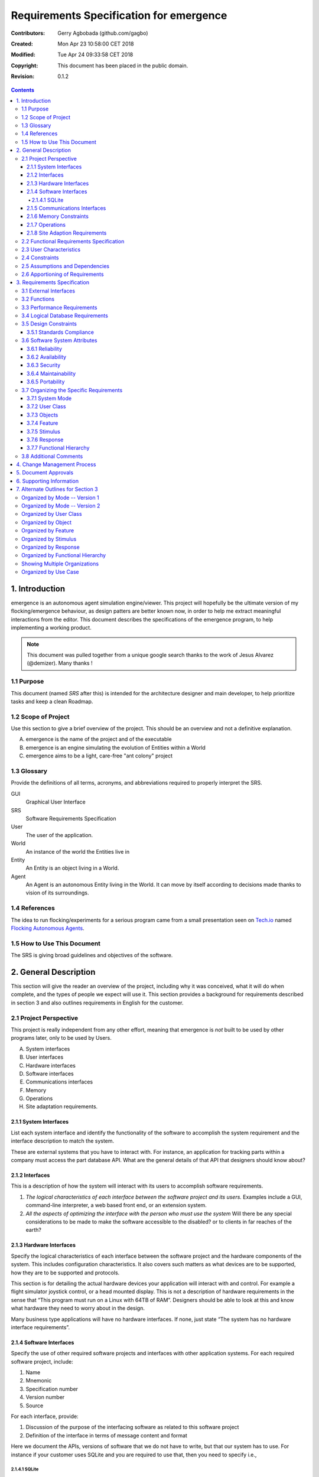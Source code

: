.. -*- coding: utf-8 -*-

========================================
Requirements Specification for emergence
========================================

:Contributors: Gerry Agbobada (github.com/gagbo)
:Created: Mon Apr 23 10:58:00 CET 2018
:Modified: Tue Apr 24 09:33:58 CET 2018
:Copyright: This document has been placed in the public domain.
:Revision: 0.1.2

.. contents::

---------------
1. Introduction
---------------

emergence is an autonomous agent simulation engine/viewer. This
project will hopefully be the ultimate version of my flocking/emergence behaviour,
as design patters are better known now, in order to help me extract meaningful
interactions from the editor.
This document describes the specifications of the emergence program, to help
implementing a working product.

.. Note:: This document was pulled together from a unique google search
          thanks to the work of Jesus Alvarez (@demizer). Many thanks !


1.1 Purpose
===========

This document (named *SRS* after this) is intended for the architecture designer
and main developer, to help prioritize tasks and keep a clean Roadmap.

1.2 Scope of Project
====================

Use this section to give a brief overview of the project. This should be an
overview and not a definitive explanation.

A. emergence is the name of the project and of the executable

#. emergence is an engine simulating the evolution of Entities within a World

#. emergence aims to be a light, care-free "ant colony" project

1.3 Glossary
============

Provide the definitions of all terms, acronyms, and abbreviations required to
properly interpret the SRS.

GUI
    Graphical User Interface

SRS
    Software Requirements Specification

User
    The user of the application.

World
    An instance of the world the Entities live in

Entity
    An Entity is an object living in a World.

Agent
    An Agent is an autonomous Entity living in the World. It can move by itself
    according to decisions made thanks to vision of its surroundings.

1.4 References
==============

The idea to run flocking/experiments for a serious program came from a small
presentation seen on Tech.io_ named `Flocking Autonomous Agents`_.

.. _Flocking Autonomous Agents: https://www.tech.io/playgrounds/1003/flocking-autonomous-agents/introduction
.. _Tech.io: https://www.tech.io/

1.5 How to Use This Document
============================

The SRS is giving broad guidelines and objectives of the software.

----------------------
2. General Description
----------------------

This section will give the reader an overview of the project, including why it
was conceived, what it will do when complete, and the types of people we expect
will use it. This section provides a background for requirements described in
section 3 and also outlines requirements in English for the customer.

2.1 Project Perspective
=======================

This project is really independent from any other effort, meaning
that emergence is *not* built to be used by other programs later,
only to be used by Users.

A. System interfaces

#. User interfaces

#. Hardware interfaces

#. Software interfaces

#. Communications interfaces

#. Memory

#. Operations

#. Site adaptation requirements.

2.1.1 System Interfaces
-----------------------

List each system interface and identify the functionality of the software to
accomplish the system requirement and the interface description to match the
system.

These are external systems that you have to interact with. For instance, an
application for tracking parts within a company must access the part database
API. What are the general details of that API that designers should know about?

2.1.2 Interfaces
----------------

This is a description of how the system will interact with its users to
accomplish software requirements.

#. *The logical characteristics of each interface between the software project
   and its users.* Examples include a GUI, command-line interpreter, a web
   based front end, or an extension system.

#. *All the aspects of optimizing the interface with the person who must use
   the system* Will there be any special considerations to be made to make the
   software accessible to the disabled? or to clients in far reaches of the
   earth?

2.1.3 Hardware Interfaces
-------------------------

Specify the logical characteristics of each interface between the software
project and the hardware components of the system. This includes configuration
characteristics. It also covers such matters as what devices are to be
supported, how they are to be supported and protocols.

This section is for detailing the actual hardware devices your application will
interact with and control. For example a flight simulator joystick control, or
a head mounted display. This is not a description of hardware requirements in
the sense that “This program must run on a Linux with 64TB of RAM”. Designers
should be able to look at this and know what hardware they need to worry about
in the design.

Many business type applications will have no hardware interfaces. If none, just
state “The system has no hardware interface requirements”.

2.1.4 Software Interfaces
-------------------------

Specify the use of other required software projects and interfaces with other
application systems. For each required software project, include:

#. Name

#. Mnemonic

#. Specification number

#. Version number

#. Source

For each interface, provide:

#. Discussion of the purpose of the interfacing software as related to this
   software project

#. Definition of the interface in terms of message content and format

Here we document the APIs, versions of software that we do not have to write,
but that our system has to use. For instance if your customer uses SQLite
and you are required to use that, then you need to specify i.e.,

2.1.4.1 SQLite
~~~~~~~~~~~~~~

The system must use SQLite 3.0 and above as its database component. This is to
allow the database to be portable and easily maintainable.

A key point to remember is that you do NOT want to specify software here that
you think would be good to use. This is only for **customer-specified systems**
that you **have** to interact with. Choosing SQLite as a DB without a customer
requirement is a Design choice, not a requirement. This is a subtle but
important point to writing good requirements and not over-constraining the
design.

2.1.5 Communications Interfaces
-------------------------------

Specify the various interfaces to communications such as local network
protocols, etc. These are protocols you will need to directly interact with.
If you happen to use web services transparently to your application then do not
list it here. If you are using a custom protocol to communicate between
systems, then document that protocol here so designers know what to design. If
it is a standard protocol, you can reference an existing document or RFC.

2.1.6 Memory Constraints
------------------------

Specify any applicable characteristics and limits on primary and secondary
memory. Don’t just make up something here. If all the customer’s machines have
only 128K of RAM, then your target design has got to come in under 128K so
there is an actual requirement. You could also cite market research here for
shrink-wrap type applications “Focus groups have determined that our target
market has between 256-512M of RAM, therefore the design footprint should not
exceed 256M.” If there are no memory constraints, so state.

2.1.7 Operations
----------------

Specify the normal and special operations required by the user such as:

#. The various modes of operations in the user organization

#. Periods of interactive operations and periods of unattended operations

#. Data processing support functions

#. Backup and recovery operations

.. Note:: This is sometimes specified as part of the User Interfaces section.

If you separate this from the UI stuff earlier, then cover business process
type stuff that would impact the design. For instance, if the company brings
all their systems down at midnight for data backup that might impact the
design. These are all the work tasks that impact the design of an application,
but which might not be located in software.

2.1.8 Site Adaption Requirements
--------------------------------

In this section:

#. Define the requirements for any data or initialization sequences that are
   specific to a given site, mission, or operational mode

#. Specify the site or mission-related features that should be modified to
   adapt the software to a particular installation

If any modifications to the customer’s work area would be required by your
system, then document that here. For example, *“A 100Kw backup generator and
10000 BTU air conditioning system must be installed at the user site prior to
software installation”*.

This could also be software-specific like, *“New data tables created for this
system must be installed on the company’s existing DB server and populated
prior to system activation.”* Any equipment the customer would need to buy or
any software setup that needs to be done so that your system will install and
operate correctly should be documented here.

2.2 Functional Requirements Specification
=========================================

Provide a summary of the major functions that the software will perform.
Sometimes the function summary that is necessary for this part can be taken
directly from the section of the higher-level specification (if one exists)
that allocates particular functions to the software project.

For clarity:

#. The functions should be organized in a way that makes the list of functions
   understandable to the customer or to anyone else reading the document for the
   first time.

#. Textual or graphic methods can be used to show the different functions and
   their relationships. Such a diagram is not intended to show a design of a
   project but simply shows the logical relationships among variables.

This section is what customers want to be most involved with. This describes
the functionality of the system in the language of the customer. What
specifically does the system that will be designed have to do? Drawings are
good, but remember this is a description of what the system needs to do, not
how you are going to build it. (That comes in the design document).

2.3 User Characteristics
========================

Describe those general characteristics of the intended users of the project
including educational level, experience, and technical expertise. Do not state
specific requirements but rather provide the reasons why certain specific
requirements are later specified in section 3.

What is it about your potential user base that will impact the design? Their
experience and comfort with technology will drive UI design. Other
characteristics might actually influence internal design of the system.

2.4 Constraints
================

Provide a general description of any other items that will limit the
developer's options. These can include:

#. Regulatory policies

#. Hardware limitations (for example, signal timing requirements)

#. Interface to other applications

#. Parallel operation

#. Audit functions

#. Control functions

#. Higher-order language requirements

#. Signal handshake protocols (for example, XON-XOFF, ACK-NACK)

#. Reliability requirements

#. Criticality of the application

#. Safety and security considerations

This section captures non-functional requirements in the customers language. A
more formal presentation of these will occur in section 3.

2.5 Assumptions and Dependencies
================================

List each of the factors that affect the requirements stated in the SRS. These
factors are not design constraints on the software but are, rather, any changes
to them that can affect the requirements in the SRS. For example, an assumption
might be that a specific operating system would be available on the hardware
designated for the software project. If, in fact, the operating system were not
available, the SRS would then have to change accordingly.

This section is catch-all for everything else that might influence the design
of the system and that did not fit in any of the categories above.

2.6 Apportioning of Requirements
================================

Identify requirements that may be delayed until future versions of the system.
After you look at the project plan and hours available, you may realize that
you just cannot get everything done. This section divides the requirements into
different sections for development and delivery. Remember to check with the
customer they should prioritize the requirements and decide what does and does
not get done. This can also be useful if you are using an iterative life cycle
model to specify which requirements will map to which interation.

-----------------------------
3. Requirements Specification
-----------------------------

This section contains all the software requirements at a level of detail
sufficient to enable designers to design a system to satisfy those
requirements, and testers to test that the system satisfies those requirements.
Throughout this section, every stated requirement should be externally
perceivable by users, operators, or other external systems. These requirements
should include at a minimum a description of every input (stimulus) into the
system, every output (response) from the system and all functions performed by
the system in response to an input or in support of an output. The following
principles apply:

#. Specific requirements should be stated with all the characteristics of a
   good SRS.

   #. Correct

   #. Unambiguous

   #. Complete

   #. Consistent

   #. Ranked for importance and/or stability

   #. Verifiable

   #. Modifiable

   #. Traceable

#. Specific requirements should be cross-referenced to earlier documents that
   relate.

#. All requirements should be uniquely identifiable (usually via numbering like
   3.1.2.3).

#. Careful attention should be given to organizing the requirements to maximize
   readability (Several alternative organizations are given at end of
   document).

Before examining specific ways of organizing the requirements it is helpful to
understand the various items that comprise requirements as described in the
following subclasses. This section reiterates section 2, but is for developers
not the customer. The customer buys in with section 2, the designers use
section 3 to design and build the actual application.

*Remember this is not design*. Do not require specific software packages, etc
unless the customer specifically requires them. Avoid over-constraining your
requirements.

Each requirement should be uniquely identified for traceability. Usually, they
are numbered 3.1, 3.1.1, 3.1.2.1 etc. Each requirement should also be testable.
Avoid imprecise statements like, *“The system shall be easy to use”*. Avoid
“motherhood and apple pie” type statements, *“The system shall be developed
using good software engineering practice”*

Avoid examples, This is a specification, a designer should be able to read this
spec and build the system without bothering the customer again. Don’t say
things like, *“The system shall accept configuration information such as name
and address.”* The designer doesn’t know if that is the only two data elements
or if there are 200. List every piece of information that is required so the
designers can build the right UI and data tables.

3.1 External Interfaces
=======================

This contains a detailed description of all inputs into and outputs from the
software system. It complements the interface descriptions in section 2 but
does not repeat information there. Remember section 2 presents information
oriented to the customer while section 3 is oriented to the developer.

It contains both content and format as follows:

#. Name of item

#. Description of purpose

#. Source of input or destination of output

#. Valid range, accuracy and/or tolerance

#. Units of measure

#. Timing

#. Relationships to other inputs/outputs

#. Screen formats and organization

#. Window formats and organization

#. Data formats

#. Command formats

#. End messages

3.2 Functions
=============

Functional requirements define the fundamental actions that must take place in
the software in accepting and processing the inputs and in processing and
generating the outputs. These are generally listed as *“shall”* statements
starting with *"The system shall…"*

These include:

- Validity checks on the inputs

- Exact sequence of operations

- Responses to abnormal situation, including

- Overflow

- Communication facilities

- Error handling and recovery

- Effect of parameters

- Relationship of outputs to inputs, including

    - Input/Output sequences

    - Formulas for input to output conversion

It may be appropriate to partition the functional requirements into
sub-functions or sub-processes. This does not imply that the software design
will also be partitioned that way.

3.3 Performance Requirements
============================

This subsection specifies both the static and the dynamic numerical
requirements placed on the software or on human interaction with the software,
as a whole. Static numerical requirements may include:

A. The number of terminals to be supported

#. The number of simultaneous users to be supported

#. Amount and type of information to be handled

Static numerical requirements are sometimes identified under a separate section
entitled capacity.

Dynamic numerical requirements may include, for example, the numbers of
transactions and tasks and the amount of data to be processed within certain
time periods for both normal and peak workload conditions.

All of these requirements should be stated in measurable terms.

For instance,

    *95% of the transactions shall be processed in less than 1 second.*

rather than,

    *An operator shall not have to wait for the transaction to complete.*

.. Note:: Numerical limits applied to one specific function are normally
          specified as part of the processing subparagraph description of that
          function.

3.4 Logical Database Requirements
=================================

This section specifies the logical requirements for any information that is to
be placed into a database. This may include:

A. Types of information used by various functions

#. Frequency of use

#. Accessing capabilities

#. Data entities and their relationships

#. Integrity constraints

#. Data retention requirements

If the customer provided you with data models, those can be presented here. ER
diagrams (or static class diagrams) can be useful here to show complex data
relationships.

3.5 Design Constraints
======================

Specify design constraints that can be imposed by other standards, hardware
limitations, etc.

3.5.1 Standards Compliance
--------------------------

Specify the requirements derived from existing standards or regulations. They might include:

#. Report format

#. Data naming

#. Accounting procedures

#. Audit Tracing

For example, this could specify the requirement for software to trace
processing activity. Such traces are needed for some applications to meet
minimum regulatory or financial standards. An audit trace requirement may, for
example, state that all changes to a payroll database must be recorded in a
trace file with before and after values.

3.6 Software System Attributes
==============================

There are a number of attributes of software that can serve as requirements. It
is important that required attributes by specified so that their achievement
can be objectively verified. The following items provide a partial list of
examples. These are also known as non-functional requirements or quality
attributes.

These are characteristics the system must possess, but that pervade (or
cross-cut) the design. These requirements have to be testable just like the
functional requirements.

3.6.1 Reliability
-----------------

Specify the factors required to establish the required reliability of the
software system at time of delivery. If you have MTBF requirements, express
them here. This doesn’t refer to just having a program that does not crash.
This has a specific engineering meaning.

3.6.2 Availability
------------------

Specify the factors required to guarantee a defined availability level for the
entire system such as checkpoint, recovery, and restart. This is somewhat
related to reliability. Some systems run only infrequently on-demand (like
GIMP). Some systems have to run 24/7 (like an e-commerce web site). The
required availability will greatly impact the design. What are the requirements
for system recovery from a failure? *“The system shall allow users to restart
the application after failure with the loss of at most 12 characters of
input”*.

3.6.3 Security
--------------

Specify the factors that would protect the software from accidental or
malicious access, use, modification, destruction, or disclosure. Specific
requirements in this area could include the need to:

- Utilize certain cryptographic techniques

- Keep specific log or history data sets

- Assign certain functions to different modules

- Restrict communications between some areas of the program

- Check data integrity for critical variables

3.6.4 Maintainability
---------------------

Specify attributes of software that relate to the ease of maintenance of the
software itself. There may be some requirement for certain modularity,
interfaces, complexity, etc. Requirements should not be placed here just
because they are thought to be good design practices.

3.6.5 Portability
-----------------

Specify attributes of software that relate to the ease of porting the software
to other host machines and/or operating systems. This may include:

A) Percentage of components with host-dependent code

#. Percentage of code that is host dependent

#. Use of a proven portable language

#. Use of a particular compiler or language subset

#. Use of a particular operating system

3.7 Organizing the Specific Requirements
========================================

.. Note:: This section (including sections 3.7.n) are not sections that should
          be included in your final document. Their purpose is to discuss how to
          organize the requirements you write in section 3.2. At the end of
          this section multiple examples are provided as a guide on alternative
          organizations for section 3.2. Choose ONE organization best suited
          for the system you are writing requirements for.

For anything but trivial systems the detailed requirements tend to be
extensive. For this reason, it is recommended that careful consideration be
given to organizing these in a manner optimal for understanding. There is no
one optimal organization for all systems. Different classes of systems lend
themselves to different organizations of requirements in section 3. Some of
these organizations are described in the following sub-sections.

3.7.1 System Mode
-----------------

Some systems behave quite differently depending on the mode of operation. When
organizing by mode there are two possible outlines. The choice depends on
whether interfaces and performance are dependent on mode.

3.7.2 User Class
----------------

Some systems provide different sets of functions to different classes of users.
For example, an elevator control system presents different capabilities to
passengers, maintenance workers, and firefighters.

3.7.3 Objects
-------------

Objects are real-world entities that have a counterpart within the system. For
example, in a patient monitoring system, objects include patients, sensors,
nurses, rooms, physicians, medicines, etc. Associated with each object is a set
of attributes (of that object) and functions (performed by that object). These
functions are also called services, methods, or processes. Note that sets of
objects may share attributes and services. These are grouped together as
classes.

3.7.4 Feature
-------------

A feature is an externally desired service by the system that may require a
sequence of inputs to effect the desired result. For example, in a telephone
system, features include local call, call forwarding, and conference call.
Each feature is generally described in as sequence eof stimulus-response pairs.

3.7.5 Stimulus
--------------

Some systems can be best organized by describing their functions in terms of
stimuli. For example, the functions of an automatic aircraft landing system may
be organized into sections for loss of power, wind shear, sudden change in
roll, vertical velocity excessive, etc.

3.7.6 Response
--------------

Some systems can be best organized by describing all the functions in support
of the generation of a response. For example, the functions of a personnel
system may be organized into sections corresponding to all functions associated
with generating paychecks, all functions associated with generating a current
list of employees, etc.

3.7.7 Functional Hierarchy
--------------------------

When none of the above organizational schemes prove helpful, the overall
functionality can be organized into a hierarchy of functions organized by
either common inputs, common outputs, or common internal data access. Data ßow
diagrams and data dictionaries can be used to show the relationships between
and among the functions and data.

3.8 Additional Comments
=======================

Whenever a new SRS is contemplated, more than one of the organizational
techniques given in 3.7 may be appropriate. In such cases, organize the
specific requirements for multiple hierarchies tailored to the specific needs
of the system under specification.

Three are many notations, methods, and automated support tools available to aid
in the documentation of requirements. For the most part, their usefulness is a
function of organization. For example, when organizing by mode, finite state
machines or state charts may prove helpful; when organizing by object,
object-oriented analysis may prove helpful; when organizing by feature,
stimulus-response sequences may prove helpful; when organizing by functional
hierarchy, data flow diagrams and data dictionaries may prove helpful.

In any of the outlines below, those sections called “Functional Requirement *i*"
may be described in native language, in pseudocode, in a system definition
language, or in four subsections titled: Introduction, Inputs, Processing,
Outputs.

----------------------------
4. Change Management Process
----------------------------

Identify the change management process to be used to identify, log, evaluate,
and update the SRS to reflect changes in project scope and requirements. How
are you going to control changes to the requirements. Can the customer just
call up and ask for something new? Does your team have to reach consensus? How
do changes to requirements get submitted to the team? Formally in writing,
email or phone call?

---------------------
5. Document Approvals
---------------------

Identify the approvers of the SRS document. Approver name, signature, and date
should be used.

-------------------------
6. Supporting Information
-------------------------

The supporting information makes the SRS easier to use. It includes:

- Table of Contents

- Index

- Appendices

The Appendices are not always considered part of the actual requirements
specification and are not always necessary. They may include:

A. Sample I/O formats, descriptions of cost analysis studies, results of user surveys

#. Supporting or background information that can help the readers of the SRS

#. A description of the problems to be solved by the software

#. Special packaging instructions for the code and the media to meet security,
   export, initial loading, or other requirements

When Appendices are included, the SRS should explicitly state whether or not
the Appendices are to be considered part of the requirements.

-----------------------------------
7. Alternate Outlines for Section 3
-----------------------------------

Tables on the following pages provide alternate ways to structure section 3 on
the specific requirements. You should pick the best one of these to organize
section 3 requirements.

Organized by Mode -- Version 1
==============================

Requirements ordered by software mode, layout version 1.

::

    3. Requirements Specification
        3.1 External Interfaces
            3.1.1 User Interfaces
            3.1.2 Hardware Interfaces
            3.1.3 Software Interfaces
            3.1.4 Communications Interfaces
        3.2 Functional Requirements
            3.2.1 Mode 1
                3.2.1.1 Functional Requirement 1.1
                .....
                3.2.1.n Functional Requirement 1.n
            3.2.2 Mode 2
                .....
            3.2.m Mode m
                3.2.m.1 Functional Requirement m.1
                .....
                3.2.m.n Functional Requirement m.n
        3.3 Performance Requirements
        3.4 Logical Database Requirements
        3.5 Design Constraints
            3.5.1 Standards Compliance
        3.6 Software System Attributes
            3.6.1 Reliability
            3.6.2 Availability
            3.6.3 Security
            3.6.4 Maintainability
            3.6.5 Portability
        3.7 Other Requirements

Organized by Mode -- Version 2
==============================

Requirements ordered by software mode, layout version 2.

::

    3. Requirements Specification
        3.1 Functional Requirements
            3.1.1 Mode 1
                3.1.1.1 External Interfaces
                3.1.1.1 User Interfaces
                3.1.1.2 Hardware Interfaces
                3.1.1.3 Software Interfaces
                3.1.1.4 Communications Interfaces
                3.1.1.2 Functional Requirement
                    3.1.1.2.1 Functional Requirement 1
                    .....
                    3.1.1.2.n Functional Requirement n
                3.1.1.3 Performance
            3.1.2 Mode 2
                .....
            3.1.m Mode m
        3.2 Design Constraints
        3.3 Performance Requirements
        3.4 Logical Database Requirements
        3.5 Design Constraints
            3.5.1 Standards Compliance
        3.6 Software System Attributes
            3.6.1 Reliability
            3.6.2 Availability
            3.6.3 Security
            3.6.4 Maintainability
            3.6.5 Portability
        3.7 Other Requirements

Organized by User Class
=======================

This outline is organized by different types of users, System administrators,
Manogers, Clerks, etc.

::

    3. Requirements Specification
        3.1 External Interfaces
            3.1.1 User Interfaces
            3.1.2 Hardware Interfaces
            3.1.3 Software Interfaces
            3.1.4 Communications interfaces
        3.2 Functional Requirements
            3.2.1 User Class 1
                3.2.1.1 Functional Requirement 1.1
                .....
                3.2.1.n Functional Requirement 1.n
            3.2.2 User Class 2
                .....
            3.2.m User Class m
                3.2.m.1 Functional Requirement m.1
                .....
                3.2.m.n Functional Requirement m.n
        3.3 Performance Requirements
        3.4 Logical Database Requirements
        3.5 Design Constraints
            3.5.1 Standards Compliance
        3.6 Software System Attributes
            3.6.1 Reliability
            3.6.2 Availability
            3.6.3 Security
            3.6.4 Maintainability
            3.6.5 Portability
        3.7 Other Requirements

Organized by Object
===================

Good if you did an object-oriented analysis as part of your requirements.

::

    3. Requirements Specification
        3.1 External Interfaces
            3.1.1 User Interfaces
            3.1.2 Hardware Interfaces
            3.1.3 Software Interfaces
            3.1.4 Communications Interfaces
        3.2 Classes/Objects
            3.2.1 Class/Object 1
                3.2.1.1 Attributes (Direct or Inherited)
                    3.2.1.1.1 Attribute 1
                    .....
                    3.2.1.1.n Attribute n
                3.2.1.2 Functions (Services, Methods, Direct or Inherited)
                    3.2.1.2.1 Functional Requirement 1.1
                    .....
                    3.2.1.2.m Functional Requirement 1.m
                3.2.1.3 Messages (Communications Received or Sent)
            3.2.2 Class/Object 2
            .....
            3.2.p Class/Object p
        3.3 Performance Requirements
        3.4 Logical Database Requirements
        3.5 Design Constraints
            3.5.1 Standards Compliance
        3.6 Software System Attributes
            3.6.1 Reliability
            3.6.2 Availability
            3.6.3 Security
            3.6.4 Maintainability
            3.6.5 Portability
        3.7 Other Requirements

Organized by Feature
====================

Good when there are clearly delimited feature sets.

::

    3. Requirements Specification
        3.1 External Interfaces
            3.1.1 User Interfaces
            3.1.2 Hardware Interfaces
            3.1.3 Software Interfaces
            3.1.4 Communications Interfaces
        3.2 System features
            3.2.1 System Feature 1
                3.2.1.1 Introduction/Purpose of Feature
                3.2.1.2 Stimulus/Response Sequence
                3.2.1.3 Associated Functional Requirements
                    3.2.1.3.1 Functional Requirement 1
                    .....
                    3.2.1.3.n Functional Requirement n
            3.2.2 System Feature 2
            .....
            3.2.m System Feature m
        3.3 Performance Requirements
        3.4 Logical Database Requirements
        3.5 Design Constraints
            3.5.1 Standards Compliance
        3.6 Software System Attributes
            3.6.1 Reliability
            3.6.2 Availability
            3.6.3 Security
            3.6.4 Maintainability
            3.6.5 Portability
        3.7 Other Requirements

Organized by Stimulus
=====================

Good for event driven systems where the events form logical groupings.

::

    3. Requirements Specification
        3.1 External Interfaces
            3.1.1 User Interfaces
            3.1.2 Hardware Interfaces
            3.1.3 Software Interfaces
            3.1.4 Communications Interfaces
        3.2 Functional Requirements
            3.2.1 Stimulus 1
                3.2.1.1 Functional Requirement 1.1
                .....
                3.2.1.n Functional Requirement 1.n
            3.2.2 Stimulus 2
            .....
            3.2.m Stimulus m
                3.2.m.1 Functional Requirement m.1
                .....
                3.2.m.n Functional Requirement m.n
        3.3 Performance Requirements
        3.4 Logical Database Requirements
        3.5 Design Constraints
            3.5.1 Standards Compliance
        3.6 Software System Attributes
            3.6.1 Reliability
            3.6.2 Availability
            3.6.3 Security
            3.6.4 Maintainability
            3.6.5 Portability
        3.7 Other Requirements

Organized by Response
=====================

Good for event driven systems where the responses form logical groupings.

::

    3. Requirements Specification
        3.1 External Interfaces
            3.1.1 User Interfaces
            3.1.2 Hardware Interfaces
            3.1.3 Software Interfaces
            3.1.4 Communications Interfaces
        3.2 Functional Requirements
            3.2.1 Response 1
                3.2.1.1 Functional Requirement 1.1
                .....
                3.2.1.n Functional Requirement 1.n
            3.2.2 Response 2
            .....
            3.2.m Response m
                3.2.m.1 Functional Requirement m.1
                .....
                3.2.m.n Functional Requirement m.n
        3.3 Performance Requirements
        3.4 Logical Database Requirements
        3.5 Design Constraints
            3.5.1 Standards Compliance
        3.6 Software System Attributes
            3.6.1 Reliability
            3.6.2 Availability
            3.6.3 Security
            3.6.4 Maintainability
            3.6.5 Portability
        3.7 Other Requirements

Organized by Functional Hierarchy
=================================

Good if you have done structured analysis as part of your design.

::

    3. Requirements Specification
        3.1 External Interfaces
            3.1.1 User Interfaces
            3.1.2 Hardware Interfaces
            3.1.3 Software Interfaces
            3.1.4 Communications Interfaces
        3.2 Functional Requirements
            3.2.1 Information Flows
                3.2.1.1 Data Flow Diagram 1
                    3.2.1.1.1 Data Entities
                    3.2.1.1.2 Pertinent Processes
                    3.2.1.1.3 Topology
                    .....
                3.2.1.2 Data Flow Diagram 2
                    3.2.1.2.1 Data Entities
                    3.2.1.2.2 Pertinent Processes
                    3.2.1.2.3 Topology
                    .....
                3.2.1.n Data Flow Diagram n
                    3.2.1.n.1 Data Entities
                    3.2.1.n.2 Pertinent Processes
                    3.2.1.n.3 Topology
                    .....
            3.2.2 Process Descriptions
                3.2.2.1 Process 1
                    3.2.2.1.1 Input Data Entities
                    3.2.2.1.2 Algorithm or Formula of Process
                    3.2.2.1.3 Affected Data Entities
                    .....
                3.2.2.2 Process 2
                    3.2.2.2.1 Input Data Entities
                    3.2.2.2.2 Algorithm or Formula of Process
                    3.2.2.2.3 Affected Data Entities
                    .....
                3.2.2.m Process m
                    3.2.2.m.1 Input Data Entities
                    3.2.2.m.2 Algorithm or Formula of Process
                    3.2.2.m.3 Affected Data Entities
                    .....
            3.2.3 Data Construct Specifications
                3.2.3.1 Construct 1
                    3.2.3.1.1 Record Type
                    3.2.3.1.2 Constituent Fields
                    .....
                3.2.3.2 Construct 2
                    3.2.3.2.1 Record Type
                    3.2.3.2.2 Constituent Fields
                    .....
                3.2.3.p Construct p
                    3.2.3.p.1 Record Type
                    3.2.3.p.2 Constituent Fields
                    .....
            3.2.4 Data Dictionary
                3.2.4.1 Data Element 1
                    3.2.4.1.1 Name
                    3.2.4.1.2 Representation
                    3.2.4.1.3 Units/Format
                    3.2.4.1.4 Precision/Accuracy
                    3.2.4.1.5 Range
                    .....
                3.2.4.2 Data Element 2
                    3.2.4.2.1 Name
                    3.2.4.2.2 Representation
                    3.2.4.2.3 Units/Format
                    3.2.4.2.4 Precision/Accuracy
                    3.2.4.2.5 Range
                    .....
                3.2.4.q Data Element q
                    3.2.4.q.1 Name
                    3.2.4.q.2 Representation
                    3.2.4.q.3 Units/Format
                    3.2.4.q.4 Precision/Accuracy
                    3.2.4.q.5 Range
                    .....
        3.3 Performance Requirements
        3.4 Logical Database Requirements
        3.5 Design Constraints
            3.5.1 Standards Compliance
        3.6 Software System Attributes
            3.6.1 Reliability
            3.6.2 Availability
            3.6.3 Security
            3.6.4 Maintainability
            3.6.5 Portability
        3.7 Other Requirements

Showing Multiple Organizations
==============================

Can’t decide? Then glob it all together.

::

    3. Requirements Specification
        3.1 External Interfaces
            3.1.1 User Interfaces
            3.1.2 Hardware Interfaces
            3.1.3 Software Interfaces
            3.1.4 Communications Interfaces
        3.2 Functional Requirements
            3.2.1 User Class 1
                3.2.1.1 Feature 1.1
                    3.2.1.1.1 Introduction/Purpose of Feature
                    3.2.1.1.2 Stimulus/Response Sequence
                    3.2.1.1.3 Associated Functional Requirements
                3.2.1.2 Feature 1.2
                    3.2.1.2.1 Introduction/Purpose of Feature
                    3.2.1.2.2 Stimulus/Response Sequence
                    3.2.1.2.3 Associated Functional Requirements
                    .....
                3.2.1.m Feature 1.m
                    3.2.1.m.1 Introduction/Purpose of Feature
                    3.2.1.m.2 Stimulus/Response Sequence
                    3.2.1.m.3 Associated Functional Requirements
            3.2.2 User class 2
                .....
            3.2.n User class n
                .....
        3.3 Performance Requirements
        3.4 Logical Database Requirements
        3.5 Design Constraints
            3.5.1 Standards Compliance
        3.6 Software System Attributes
            3.6.1 Reliability
            3.6.2 Availability
            3.6.3 Security
            3.6.4 Maintainability
            3.6.5 Portability
        3.7 Other Requirements

Organized by Use Case
=====================

Good when following UML development.

::

    3. Requirements Specification
        3.1 External Actor Descriptions
            3.1.1 Human Actors
            3.1.2 Hardware Actors
            3.1.3 Software System Actors
        3.2 Use Case Descriptions
            3.2.1 Use Case 1
            3.2.2 Use Case 2
            .....
            3.2.n Use Case n
        3.3 Performance Requirements
        3.4 Logical Database Requirements
        3.5 Design Constraints
            3.5.1 Standards Compliance
        3.6 Software System Attributes
            3.6.1 Reliability
            3.6.2 Availability
            3.6.3 Security
            3.6.4 Maintainability
            3.6.5 Portability
        3.7 Other Requirements
